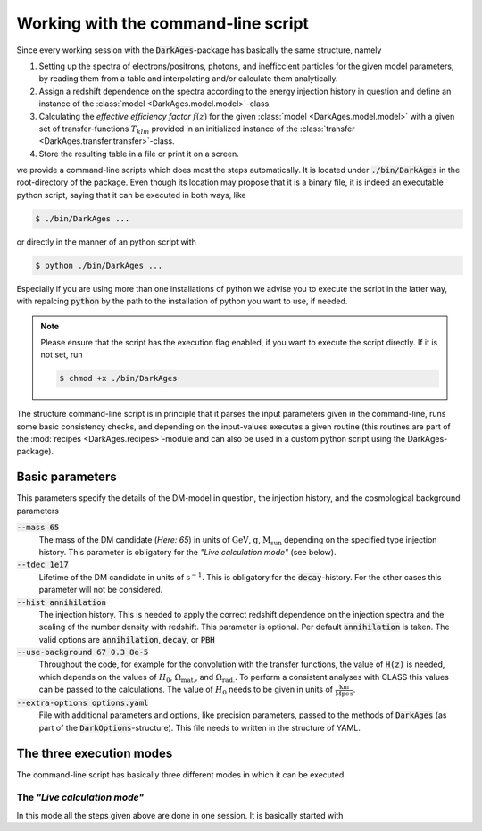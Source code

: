 .. _using_the_command_line_script:

Working with the command-line script
====================================

Since every working session with the :code:`DarkAges`-package has
basically the same structure, namely

#. Setting up the spectra of electrons/positrons, photons, and inefficcient
   particles for the given model parameters, by reading them from a table and
   interpolating and/or calculate them analytically.
#. Assign a redshift dependence on the spectra according to the 
   energy injection history in question and define an instance of the
   :class:`model <DarkAges.model.model>`-class.
#. Calculating the *effective efficiency factor* :math:`f(z)` for the given
   :class:`model <DarkAges.model.model>` with a given set of
   transfer-functions :math:`T_{klm}` provided in an initialized instance
   of the :class:`transfer <DarkAges.transfer.transfer>`-class.
#. Store the resulting table in a file or print it on a screen.

we provide a command-line scripts which does most the steps automatically. It is 
located under :code:`./bin/DarkAges` in the root-directory of the package. Even though
its location may propose that it is a binary file, it is indeed an executable
python script, saying that it can be executed in both ways, like

.. code::

	$ ./bin/DarkAges ...

or directly in the manner of an python script with

.. code::

	$ python ./bin/DarkAges ...

Especially if you are using more than one installations of python we advise you to 
execute the script in the latter way, with repalcing :code:`python` by the path to
the installation of python you want to use, if needed.

.. note::

   Please ensure that the script has the execution flag enabled, if you want to execute the script
   directly. If it is not set, run

   .. code::

      $ chmod +x ./bin/DarkAges

The structure command-line script is in principle that it parses the input parameters
given in the command-line, runs some basic consistency checks, and depending on the 
input-values executes a given routine (this routines are part of the 
:mod:`recipes <DarkAges.recipes>`-module and can also be used in a custom
python script using the DarkAges-package).  

Basic parameters
----------------

This parameters specify the details of the DM-model in question, the injection history, and the
cosmological background parameters

:code:`--mass 65`
   The mass of the DM candidate (*Here: 65*) in units of :math:`\mathrm{GeV}`, :math:`\mathrm{g}`, :math:`\mathrm{M_\mathrm{sun}}` depending 
   on the specified type injection history. This parameter is obligatory for the *"Live calculation mode"* (see below).  

:code:`--tdec 1e17`
   Lifetime of the DM candidate in units of :math:`\mathrm{s}^{-1}`.
   This is obligatory for the :code:`decay`-history. For the other cases this parameter will not be considered.

:code:`--hist annihilation`
   The injection history. This is needed to apply the correct redshift dependence on the injection spectra and
   the scaling of the number density with redshift. This parameter is optional. Per default :code:`annihilation`
   is taken. The valid options are :code:`annihilation`, :code:`decay`, or :code:`PBH`

:code:`--use-background 67 0.3 8e-5`
   Throughout the code, for example for the convolution with the transfer functions,
   the value of :code:`H(z)` is needed, which depends on the values of :math:`H_0`,
   :math:`\Omega_\mathrm{mat.}`, and :math:`\Omega_\mathrm{rad.}`. To perform a consistent analyses with CLASS this
   values can be passed to the calculations. The value of :math:`H_0` needs to be given in units of :math:`\frac{\mathrm{km}}{\mathrm{Mpc}\,\mathrm{s}}`.

:code:`--extra-options options.yaml`
   File with additional parameters and options, like precision parameters, passed to the methods of :code:`DarkAges` (as part of the
   :code:`DarkOptions`-structure). This file needs to written in the structure of YAML.


The three execution modes
-------------------------
 
The command-line script has basically three different modes in which it can be executed.

The *"Live calculation mode"*
~~~~~~~~~~~~~~~~~~~~~~~~~~~~~

In this mode all the steps given above are done in one session. It is basically started with

